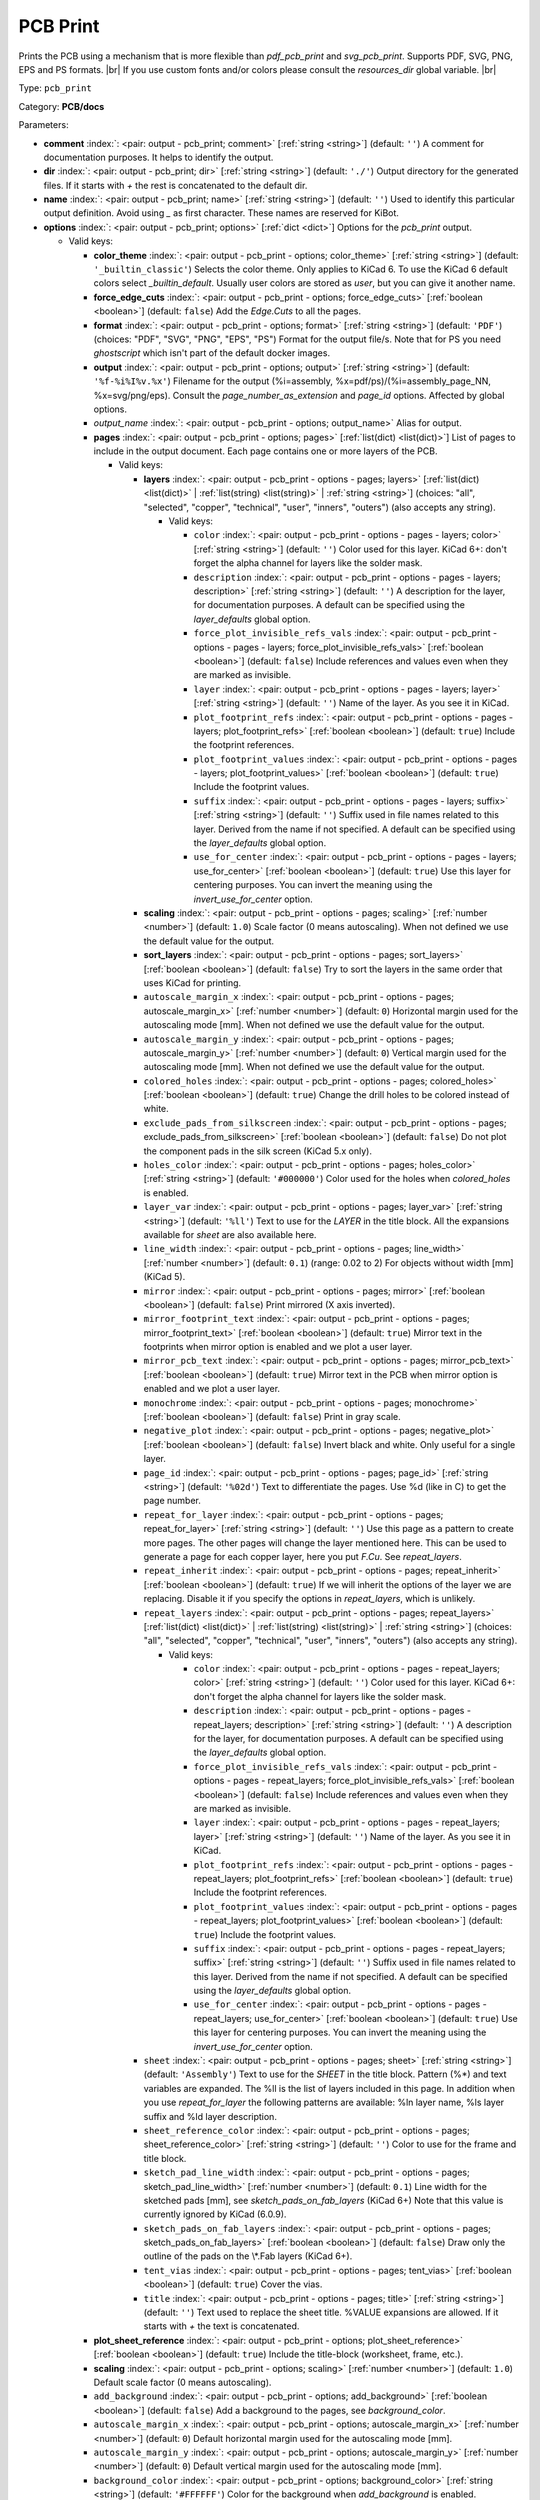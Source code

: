.. Automatically generated by KiBot, please don't edit this file

.. index::
   pair: PCB Print; pcb_print

PCB Print
~~~~~~~~~

Prints the PCB using a mechanism that is more flexible than `pdf_pcb_print` and `svg_pcb_print`.
Supports PDF, SVG, PNG, EPS and PS formats. |br|
If you use custom fonts and/or colors please consult the `resources_dir` global variable. |br|

Type: ``pcb_print``

Category: **PCB/docs**

Parameters:

-  **comment** :index:`: <pair: output - pcb_print; comment>` [:ref:`string <string>`] (default: ``''``) A comment for documentation purposes. It helps to identify the output.
-  **dir** :index:`: <pair: output - pcb_print; dir>` [:ref:`string <string>`] (default: ``'./'``) Output directory for the generated files.
   If it starts with `+` the rest is concatenated to the default dir.
-  **name** :index:`: <pair: output - pcb_print; name>` [:ref:`string <string>`] (default: ``''``) Used to identify this particular output definition.
   Avoid using `_` as first character. These names are reserved for KiBot.
-  **options** :index:`: <pair: output - pcb_print; options>` [:ref:`dict <dict>`] Options for the `pcb_print` output.

   -  Valid keys:

      -  **color_theme** :index:`: <pair: output - pcb_print - options; color_theme>` [:ref:`string <string>`] (default: ``'_builtin_classic'``) Selects the color theme. Only applies to KiCad 6.
         To use the KiCad 6 default colors select `_builtin_default`.
         Usually user colors are stored as `user`, but you can give it another name.
      -  **force_edge_cuts** :index:`: <pair: output - pcb_print - options; force_edge_cuts>` [:ref:`boolean <boolean>`] (default: ``false``) Add the `Edge.Cuts` to all the pages.
      -  **format** :index:`: <pair: output - pcb_print - options; format>` [:ref:`string <string>`] (default: ``'PDF'``) (choices: "PDF", "SVG", "PNG", "EPS", "PS") Format for the output file/s.
         Note that for PS you need `ghostscript` which isn't part of the default docker images.
      -  **output** :index:`: <pair: output - pcb_print - options; output>` [:ref:`string <string>`] (default: ``'%f-%i%I%v.%x'``) Filename for the output (%i=assembly, %x=pdf/ps)/(%i=assembly_page_NN, %x=svg/png/eps).
         Consult the `page_number_as_extension` and `page_id` options. Affected by global options.
      -  *output_name* :index:`: <pair: output - pcb_print - options; output_name>` Alias for output.
      -  **pages** :index:`: <pair: output - pcb_print - options; pages>` [:ref:`list(dict) <list(dict)>`] List of pages to include in the output document.
         Each page contains one or more layers of the PCB.

         -  Valid keys:

            -  **layers** :index:`: <pair: output - pcb_print - options - pages; layers>` [:ref:`list(dict) <list(dict)>` | :ref:`list(string) <list(string)>` | :ref:`string <string>`] (choices: "all", "selected", "copper", "technical", "user", "inners", "outers") (also accepts any string).

               -  Valid keys:

                  -  ``color`` :index:`: <pair: output - pcb_print - options - pages - layers; color>` [:ref:`string <string>`] (default: ``''``) Color used for this layer.
                     KiCad 6+: don't forget the alpha channel for layers like the solder mask.
                  -  ``description`` :index:`: <pair: output - pcb_print - options - pages - layers; description>` [:ref:`string <string>`] (default: ``''``) A description for the layer, for documentation purposes.
                     A default can be specified using the `layer_defaults` global option.
                  -  ``force_plot_invisible_refs_vals`` :index:`: <pair: output - pcb_print - options - pages - layers; force_plot_invisible_refs_vals>` [:ref:`boolean <boolean>`] (default: ``false``) Include references and values even when they are marked as invisible.
                  -  ``layer`` :index:`: <pair: output - pcb_print - options - pages - layers; layer>` [:ref:`string <string>`] (default: ``''``) Name of the layer. As you see it in KiCad.
                  -  ``plot_footprint_refs`` :index:`: <pair: output - pcb_print - options - pages - layers; plot_footprint_refs>` [:ref:`boolean <boolean>`] (default: ``true``) Include the footprint references.
                  -  ``plot_footprint_values`` :index:`: <pair: output - pcb_print - options - pages - layers; plot_footprint_values>` [:ref:`boolean <boolean>`] (default: ``true``) Include the footprint values.
                  -  ``suffix`` :index:`: <pair: output - pcb_print - options - pages - layers; suffix>` [:ref:`string <string>`] (default: ``''``) Suffix used in file names related to this layer. Derived from the name if not specified.
                     A default can be specified using the `layer_defaults` global option.
                  -  ``use_for_center`` :index:`: <pair: output - pcb_print - options - pages - layers; use_for_center>` [:ref:`boolean <boolean>`] (default: ``true``) Use this layer for centering purposes.
                     You can invert the meaning using the `invert_use_for_center` option.

            -  **scaling** :index:`: <pair: output - pcb_print - options - pages; scaling>` [:ref:`number <number>`] (default: ``1.0``) Scale factor (0 means autoscaling). When not defined we use the default value for the output.
            -  **sort_layers** :index:`: <pair: output - pcb_print - options - pages; sort_layers>` [:ref:`boolean <boolean>`] (default: ``false``) Try to sort the layers in the same order that uses KiCad for printing.
            -  ``autoscale_margin_x`` :index:`: <pair: output - pcb_print - options - pages; autoscale_margin_x>` [:ref:`number <number>`] (default: ``0``) Horizontal margin used for the autoscaling mode [mm].
               When not defined we use the default value for the output.
            -  ``autoscale_margin_y`` :index:`: <pair: output - pcb_print - options - pages; autoscale_margin_y>` [:ref:`number <number>`] (default: ``0``) Vertical margin used for the autoscaling mode [mm].
               When not defined we use the default value for the output.
            -  ``colored_holes`` :index:`: <pair: output - pcb_print - options - pages; colored_holes>` [:ref:`boolean <boolean>`] (default: ``true``) Change the drill holes to be colored instead of white.
            -  ``exclude_pads_from_silkscreen`` :index:`: <pair: output - pcb_print - options - pages; exclude_pads_from_silkscreen>` [:ref:`boolean <boolean>`] (default: ``false``) Do not plot the component pads in the silk screen (KiCad 5.x only).
            -  ``holes_color`` :index:`: <pair: output - pcb_print - options - pages; holes_color>` [:ref:`string <string>`] (default: ``'#000000'``) Color used for the holes when `colored_holes` is enabled.
            -  ``layer_var`` :index:`: <pair: output - pcb_print - options - pages; layer_var>` [:ref:`string <string>`] (default: ``'%ll'``) Text to use for the `LAYER` in the title block.
               All the expansions available for `sheet` are also available here.
            -  ``line_width`` :index:`: <pair: output - pcb_print - options - pages; line_width>` [:ref:`number <number>`] (default: ``0.1``) (range: 0.02 to 2) For objects without width [mm] (KiCad 5).
            -  ``mirror`` :index:`: <pair: output - pcb_print - options - pages; mirror>` [:ref:`boolean <boolean>`] (default: ``false``) Print mirrored (X axis inverted).
            -  ``mirror_footprint_text`` :index:`: <pair: output - pcb_print - options - pages; mirror_footprint_text>` [:ref:`boolean <boolean>`] (default: ``true``) Mirror text in the footprints when mirror option is enabled and we plot a user layer.
            -  ``mirror_pcb_text`` :index:`: <pair: output - pcb_print - options - pages; mirror_pcb_text>` [:ref:`boolean <boolean>`] (default: ``true``) Mirror text in the PCB when mirror option is enabled and we plot a user layer.
            -  ``monochrome`` :index:`: <pair: output - pcb_print - options - pages; monochrome>` [:ref:`boolean <boolean>`] (default: ``false``) Print in gray scale.
            -  ``negative_plot`` :index:`: <pair: output - pcb_print - options - pages; negative_plot>` [:ref:`boolean <boolean>`] (default: ``false``) Invert black and white. Only useful for a single layer.
            -  ``page_id`` :index:`: <pair: output - pcb_print - options - pages; page_id>` [:ref:`string <string>`] (default: ``'%02d'``) Text to differentiate the pages. Use %d (like in C) to get the page number.
            -  ``repeat_for_layer`` :index:`: <pair: output - pcb_print - options - pages; repeat_for_layer>` [:ref:`string <string>`] (default: ``''``) Use this page as a pattern to create more pages.
               The other pages will change the layer mentioned here.
               This can be used to generate a page for each copper layer, here you put `F.Cu`.
               See `repeat_layers`.
            -  ``repeat_inherit`` :index:`: <pair: output - pcb_print - options - pages; repeat_inherit>` [:ref:`boolean <boolean>`] (default: ``true``) If we will inherit the options of the layer we are replacing.
               Disable it if you specify the options in `repeat_layers`, which is unlikely.
            -  ``repeat_layers`` :index:`: <pair: output - pcb_print - options - pages; repeat_layers>` [:ref:`list(dict) <list(dict)>` | :ref:`list(string) <list(string)>` | :ref:`string <string>`] (choices: "all", "selected", "copper", "technical", "user", "inners", "outers") (also accepts any string).

               -  Valid keys:

                  -  ``color`` :index:`: <pair: output - pcb_print - options - pages - repeat_layers; color>` [:ref:`string <string>`] (default: ``''``) Color used for this layer.
                     KiCad 6+: don't forget the alpha channel for layers like the solder mask.
                  -  ``description`` :index:`: <pair: output - pcb_print - options - pages - repeat_layers; description>` [:ref:`string <string>`] (default: ``''``) A description for the layer, for documentation purposes.
                     A default can be specified using the `layer_defaults` global option.
                  -  ``force_plot_invisible_refs_vals`` :index:`: <pair: output - pcb_print - options - pages - repeat_layers; force_plot_invisible_refs_vals>` [:ref:`boolean <boolean>`] (default: ``false``) Include references and values even when they are marked as invisible.
                  -  ``layer`` :index:`: <pair: output - pcb_print - options - pages - repeat_layers; layer>` [:ref:`string <string>`] (default: ``''``) Name of the layer. As you see it in KiCad.
                  -  ``plot_footprint_refs`` :index:`: <pair: output - pcb_print - options - pages - repeat_layers; plot_footprint_refs>` [:ref:`boolean <boolean>`] (default: ``true``) Include the footprint references.
                  -  ``plot_footprint_values`` :index:`: <pair: output - pcb_print - options - pages - repeat_layers; plot_footprint_values>` [:ref:`boolean <boolean>`] (default: ``true``) Include the footprint values.
                  -  ``suffix`` :index:`: <pair: output - pcb_print - options - pages - repeat_layers; suffix>` [:ref:`string <string>`] (default: ``''``) Suffix used in file names related to this layer. Derived from the name if not specified.
                     A default can be specified using the `layer_defaults` global option.
                  -  ``use_for_center`` :index:`: <pair: output - pcb_print - options - pages - repeat_layers; use_for_center>` [:ref:`boolean <boolean>`] (default: ``true``) Use this layer for centering purposes.
                     You can invert the meaning using the `invert_use_for_center` option.

            -  ``sheet`` :index:`: <pair: output - pcb_print - options - pages; sheet>` [:ref:`string <string>`] (default: ``'Assembly'``) Text to use for the `SHEET` in the title block.
               Pattern (%*) and text variables are expanded.
               The %ll is the list of layers included in this page.
               In addition when you use `repeat_for_layer` the following patterns are available:
               %ln layer name, %ls layer suffix and %ld layer description.
            -  ``sheet_reference_color`` :index:`: <pair: output - pcb_print - options - pages; sheet_reference_color>` [:ref:`string <string>`] (default: ``''``) Color to use for the frame and title block.
            -  ``sketch_pad_line_width`` :index:`: <pair: output - pcb_print - options - pages; sketch_pad_line_width>` [:ref:`number <number>`] (default: ``0.1``) Line width for the sketched pads [mm], see `sketch_pads_on_fab_layers` (KiCad 6+)
               Note that this value is currently ignored by KiCad (6.0.9).
            -  ``sketch_pads_on_fab_layers`` :index:`: <pair: output - pcb_print - options - pages; sketch_pads_on_fab_layers>` [:ref:`boolean <boolean>`] (default: ``false``) Draw only the outline of the pads on the \\*.Fab layers (KiCad 6+).
            -  ``tent_vias`` :index:`: <pair: output - pcb_print - options - pages; tent_vias>` [:ref:`boolean <boolean>`] (default: ``true``) Cover the vias.
            -  ``title`` :index:`: <pair: output - pcb_print - options - pages; title>` [:ref:`string <string>`] (default: ``''``) Text used to replace the sheet title. %VALUE expansions are allowed.
               If it starts with `+` the text is concatenated.

      -  **plot_sheet_reference** :index:`: <pair: output - pcb_print - options; plot_sheet_reference>` [:ref:`boolean <boolean>`] (default: ``true``) Include the title-block (worksheet, frame, etc.).
      -  **scaling** :index:`: <pair: output - pcb_print - options; scaling>` [:ref:`number <number>`] (default: ``1.0``) Default scale factor (0 means autoscaling).
      -  ``add_background`` :index:`: <pair: output - pcb_print - options; add_background>` [:ref:`boolean <boolean>`] (default: ``false``) Add a background to the pages, see `background_color`.
      -  ``autoscale_margin_x`` :index:`: <pair: output - pcb_print - options; autoscale_margin_x>` [:ref:`number <number>`] (default: ``0``) Default horizontal margin used for the autoscaling mode [mm].
      -  ``autoscale_margin_y`` :index:`: <pair: output - pcb_print - options; autoscale_margin_y>` [:ref:`number <number>`] (default: ``0``) Default vertical margin used for the autoscaling mode [mm].
      -  ``background_color`` :index:`: <pair: output - pcb_print - options; background_color>` [:ref:`string <string>`] (default: ``'#FFFFFF'``) Color for the background when `add_background` is enabled.
      -  ``background_image`` :index:`: <pair: output - pcb_print - options; background_image>` [:ref:`string <string>`] (default: ``''``) Background image, must be an SVG, only when `add_background` is enabled.
      -  ``blind_via_color`` :index:`: <pair: output - pcb_print - options; blind_via_color>` [:ref:`string <string>`] (default: ``''``) Color used for blind/buried `colored_vias`.
      -  ``colored_pads`` :index:`: <pair: output - pcb_print - options; colored_pads>` [:ref:`boolean <boolean>`] (default: ``true``) Plot through-hole in a different color. Like KiCad GUI does.
      -  ``colored_vias`` :index:`: <pair: output - pcb_print - options; colored_vias>` [:ref:`boolean <boolean>`] (default: ``true``) Plot vias in a different color. Like KiCad GUI does.
      -  ``dnf_filter`` :index:`: <pair: output - pcb_print - options; dnf_filter>` [:ref:`string <string>` | :ref:`list(string) <list(string)>`] (default: ``'_none'``) Name of the filter to mark components as not fitted.
         A short-cut to use for simple cases where a variant is an overkill.

      -  ``dpi`` :index:`: <pair: output - pcb_print - options; dpi>` [:ref:`number <number>`] (default: ``360``) (range: 36 to 1200) Resolution (Dots Per Inch) for the output file. Most objects are vectors, but thing
         like the the solder mask are handled as images by the conversion tools.
      -  ``drill_marks`` :index:`: <pair: output - pcb_print - options; drill_marks>` [:ref:`string <string>`] (default: ``'full'``) (choices: "none", "small", "full") What to use to indicate the drill places, can be none, small or full (for real scale).
      -  ``forced_edge_cuts_color`` :index:`: <pair: output - pcb_print - options; forced_edge_cuts_color>` [:ref:`string <string>`] (default: ``''``) Color used for the `force_edge_cuts` option.
      -  ``forced_edge_cuts_use_for_center`` :index:`: <pair: output - pcb_print - options; forced_edge_cuts_use_for_center>` [:ref:`boolean <boolean>`] (default: ``true``) Used when enabling the `force_edge_cuts`, in this case this is the `use_for_center` option of the forced
         layer.
      -  ``frame_plot_mechanism`` :index:`: <pair: output - pcb_print - options; frame_plot_mechanism>` [:ref:`string <string>`] (default: ``'internal'``) (choices: "gui", "internal", "plot") Plotting the frame from Python is problematic.
         This option selects a workaround strategy.
         gui: uses KiCad GUI to do it. Is slow but you get the correct frame.
         But it can't keep track of page numbers.
         internal: KiBot loads the `.kicad_wks` and does the drawing work.
         Best option, but some details are different from what the GUI generates.
         plot: uses KiCad Python API. Not available for KiCad 5.
         You get the default frame and some substitutions doesn't work.
      -  ``hide_excluded`` :index:`: <pair: output - pcb_print - options; hide_excluded>` [:ref:`boolean <boolean>`] (default: ``false``) Hide components in the Fab layer that are marked as excluded by a variant.
         Affected by global options.
      -  ``individual_page_scaling`` :index:`: <pair: output - pcb_print - options; individual_page_scaling>` [:ref:`boolean <boolean>`] (default: ``true``) Tell KiCad to apply the scaling for each page as a separated entity.
         Disabling it the pages are coherent and can be superposed.
      -  ``invert_use_for_center`` :index:`: <pair: output - pcb_print - options; invert_use_for_center>` [:ref:`boolean <boolean>`] (default: ``false``) Invert the meaning of the `use_for_center` layer option.
         This can be used to just select the edge cuts for centering, in this case enable this option
         and disable the `use_for_center` option of the edge cuts layer.
      -  ``keep_temporal_files`` :index:`: <pair: output - pcb_print - options; keep_temporal_files>` [:ref:`boolean <boolean>`] (default: ``false``) Store the temporal page and layer files in the output dir and don't delete them.
      -  ``micro_via_color`` :index:`: <pair: output - pcb_print - options; micro_via_color>` [:ref:`string <string>`] (default: ``''``) Color used for micro `colored_vias`.
      -  ``pad_color`` :index:`: <pair: output - pcb_print - options; pad_color>` [:ref:`string <string>`] (default: ``''``) Color used for `colored_pads`.
      -  ``page_number_as_extension`` :index:`: <pair: output - pcb_print - options; page_number_as_extension>` [:ref:`boolean <boolean>`] (default: ``false``) When enabled the %i is always `assembly`, the %x will be NN.FORMAT (i.e. 01.png).
         Note: page numbers can be customized using the `page_id` option for each page.
      -  ``png_width`` :index:`: <pair: output - pcb_print - options; png_width>` [:ref:`number <number>`] (default: ``1280``) (range: 0 to 7680) Width of the PNG in pixels. Use 0 to use as many pixels as the DPI needs for the page size.
      -  ``pre_transform`` :index:`: <pair: output - pcb_print - options; pre_transform>` [:ref:`string <string>` | :ref:`list(string) <list(string)>`] (default: ``'_none'``) Name of the filter to transform fields before applying other filters.
         A short-cut to use for simple cases where a variant is an overkill.

      -  ``realistic_solder_mask`` :index:`: <pair: output - pcb_print - options; realistic_solder_mask>` [:ref:`boolean <boolean>`] (default: ``true``) Try to draw the solder mask as a real solder mask, not the negative used for fabrication.
         In order to get a good looking select a color with transparency, i.e. '#14332440'.
         PcbDraw must be installed in order to use this option.
      -  ``sheet_reference_layout`` :index:`: <pair: output - pcb_print - options; sheet_reference_layout>` [:ref:`string <string>`] (default: ``''``) Worksheet file (.kicad_wks) to use. Leave empty to use the one specified in the project.
      -  ``svg_precision`` :index:`: <pair: output - pcb_print - options; svg_precision>` [:ref:`number <number>`] (default: ``4``) (range: 0 to 6) Scale factor used to represent 1 mm in the SVG (KiCad 6).
         The value is how much zeros has the multiplier (1 mm = 10 power `svg_precision` units).
         Note that for an A4 paper Firefox 91 and Chrome 105 can't handle more than 5.
      -  ``title`` :index:`: <pair: output - pcb_print - options; title>` [:ref:`string <string>`] (default: ``''``) Text used to replace the sheet title. %VALUE expansions are allowed.
         If it starts with `+` the text is concatenated.
      -  ``variant`` :index:`: <pair: output - pcb_print - options; variant>` [:ref:`string <string>`] (default: ``''``) Board variant to apply.
      -  ``via_color`` :index:`: <pair: output - pcb_print - options; via_color>` [:ref:`string <string>`] (default: ``''``) Color used for through-hole `colored_vias`.

-  **type** :index:`: <pair: output - pcb_print; type>` 'pcb_print'
-  ``category`` :index:`: <pair: output - pcb_print; category>` [:ref:`string <string>` | :ref:`list(string) <list(string)>`] (default: ``''``) The category for this output. If not specified an internally defined category is used.
   Categories looks like file system paths, i.e. **PCB/fabrication/gerber**.
   The categories are currently used for `navigate_results`.

-  ``disable_run_by_default`` :index:`: <pair: output - pcb_print; disable_run_by_default>` [:ref:`string <string>` | :ref:`boolean <boolean>`] (default: ``''``) Use it to disable the `run_by_default` status of other output.
   Useful when this output extends another and you don't want to generate the original.
   Use the boolean true value to disable the output you are extending.
-  ``extends`` :index:`: <pair: output - pcb_print; extends>` [:ref:`string <string>`] (default: ``''``) Copy the `options` section from the indicated output.
   Used to inherit options from another output of the same type.
-  ``groups`` :index:`: <pair: output - pcb_print; groups>` [:ref:`string <string>` | :ref:`list(string) <list(string)>`] (default: ``''``) One or more groups to add this output. In order to catch typos
   we recommend to add outputs only to existing groups. You can create an empty group if
   needed.

-  ``output_id`` :index:`: <pair: output - pcb_print; output_id>` [:ref:`string <string>`] (default: ``''``) Text to use for the %I expansion content. To differentiate variations of this output.
-  ``priority`` :index:`: <pair: output - pcb_print; priority>` [:ref:`number <number>`] (default: ``50``) (range: 0 to 100) Priority for this output. High priority outputs are created first.
   Internally we use 10 for low priority, 90 for high priority and 50 for most outputs.
-  ``run_by_default`` :index:`: <pair: output - pcb_print; run_by_default>` [:ref:`boolean <boolean>`] (default: ``true``) When enabled this output will be created when no specific outputs are requested.

